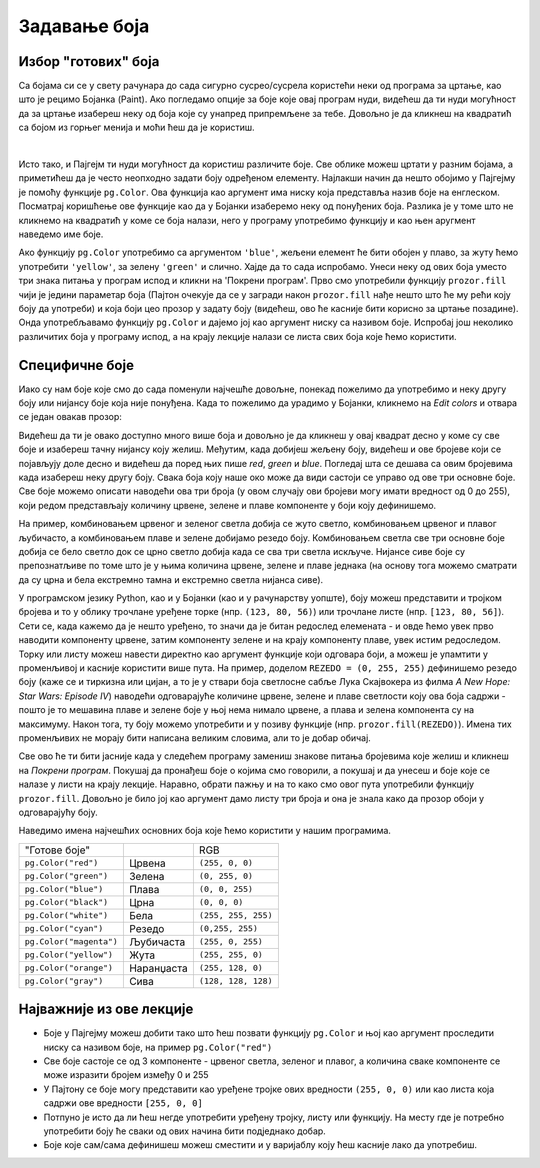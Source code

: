 Задавање боја
=============

Избор "готових" боја
--------------------


Са бојама си се у свету рачунара до сада сигурно сусрео/сусрела користећи неки од програма за цртање, као што је рецимо Бојанка (Paint). Ако погледамо опције за боје које овај програм нуди, видећеш да ти нуди могућност да за цртање изабереш неку од боја које су унапред припремљене за тебе. Довољно је да кликнеш на квадратић са бојом из горњег менија и моћи ћеш да је користиш. 

.. image:: ../../_images/paint3.jpg
   :align: center
   :width: 700px

|

Исто тако, и Пајгејм ти нуди могућност да користиш различите боје. Све облике можеш цртати у разним бојама, а приметићеш да је често неопходно задати боју одређеном елементу. Најлакши начин да нешто обојимо у Пајгејму је помоћу функције ``pg.Color``. Ова функција као аргумент има ниску која представља назив боје на енглеском. Посматрај коришћење ове функције као да у Бојанки изаберемо неку од понуђених боја. Разлика је у томе што не кликнемо на квадратић у коме се боја налази, него у програму употребимо функцију и као њен аругмент наведемо име боје. 

Ако функцију ``pg.Color`` употребимо са аргументом ``'blue'``, жељени елемент ће бити обојен у плаво, за жуту ћемо употребити ``'yellow'``, за зелену ``'green'`` и слично. Хајде да то сада испробамо. Унеси неку од ових боја уместо три знака питања у програм испод и кликни на 'Покрени програм'. Прво смо употребили функцију ``prozor.fill`` чији је једини параметар боја (Пајтон очекује да се у загради након ``prozor.fill`` нађе нешто што ће му рећи коју боју да употреби) и која боји цео прозор у задату боју (видећеш, ово ће касније бити корисно за цртање позадине). Онда употребљавамо функцију ``pg.Color`` и дајемо јој као аргумент ниску са називом боје. Испробај још неколико различитих боја у програму испод, а на крају лекције налази се листа свих боја које ћемо користити. 

.. activecode:: colors
   :nocodelens:
   :enablecopy:
   :modaloutput:

   # -*- acsection: general-init -*-
   import pygame as pg
   import pygamebg

   # otvaramo prozor
   (sirina, visina) = (400, 400)
   prozor = pygamebg.open_window(sirina, visina, "Boja pozadine")
   # -*- acsection: main -*-

   # bojimo pozadinu prozora
   prozor.fill(pg.Color("???"))
   
   # -*- acsection: after-main -*-
   # prikazujemo prozor i čekamo da ga korisnik isključi
   pygamebg.wait_loop()
         
.. reveal:: napomena_bojе
   :showtitle: Напомена - могуће грешке
   :hidetitle: Сакриј прозор
   
   .. infonote:: Честе грешке
      
      Једна грешка коју лако можеш направити приликом задавања боје је да уместо да ``pg.Color`` напишеш великим словом, напишеш ``pg.color`` малим словом. Тада ће ти се приказати грешка ``AttributeError: '' object has no attribute 'color'``. 
      
      Још једна честа грешка је да назив боје не наведеш под наводницима (на пример, да наведеш ``pg.Color(white)``). Тада ће ти се приказати порука ``NameError: name 'white' is not defined on line 8``.

Специфичне боје
---------------

Иако су нам боје које смо до сада поменули најчешће довољне, понекад пожелимо да употребимо и неку другу боју или нијансу боје која није понуђена. Када то пожелимо да урадимо у Бојанки, кликнемо на *Edit colors* и отвара се један овакав прозор:

.. image:: ../../_images/paint2.jpg
   :align: center
   :width: 600px

Видећеш да ти је овако доступно много више боја и довољно је да кликнеш у овај квадрат десно у коме су све боје и изабереш тачну нијансу коју желиш. Међутим, када добијеш жељену боју, видећеш и ове бројеве који се појављују доле десно и видећеш да поред њих пише *red*, *green* и *blue*. Погледај шта се дешава са овим бројевима када изабереш неку другу боју. Свакa бојa коју наше око може да види састоји се управо од ове три основне боје. Све боје можемо описати наводећи ова три броја (у овом случају ови бројеви могу имати вредност од 0 до 255), који редом представљају количину црвене, зелене и плаве компоненте у боји коју дефинишемо.

На пример, комбиновањем црвеног и зеленог светла добија се жуто
светло, комбиновањем црвеног и плавог љубичасто, а комбиновањем плаве
и зелене добијамо резедо боју. Комбиновањем светла све три основне боје добија се
бело светло док се црно светло добија када се сва три светла искључе.
Нијансе сиве боје су препознатљиве по томе што је у њима количина црвене, зелене и
плаве једнака (на основу тога можемо сматрати да су црна и бела
екстремно тамна и екстремно светла нијанса сиве).

.. image:: ../../_images/RGB.png
   :align: center
   :width: 200px


.. zanimljivost_bojе1
   :showtitle: Занимљивост - мешање боја
   :hidetitle: Сакриј прозор
   
   .. infonote:: Мешање боја
      Ако нам не верујеш зато што си до сада научио/научила да су основне боје плава, жута и црвена и да се њиховом комбинацијом добијају све друге боје, погледај следећи видео и видећеш да не лажемо. 

      .. ytpopup:: ELJ18NS_B6E
         :width: 735
         :height: 415
         :align: center

      Ствар је у томе што комбиновање светлости одређене боје и комбиновање различитих пигмената, темпера, или штампарске боје на пример, нису иста ствар. При комбиновању светла, основне боје (оне помоћу којих се добијају све остале боје) јесу црвена, зелена и плава, као што си могао/могла да се увериш у претходном видеу, а при комбиновању различитих пигмената начин мешања боја је потпуно другачији процес.

      Да je RGB модел користан и да је мешање боја уистину такво како смо овде написали, може те уверити и то што сви екрани које данас користимо користе управо овај модел боје. Најмањи елемент сваког екрана је пиксел и сви екрани се заправо састоје из великог броја малих светала која могу да буду црвена, зелена или плава. Распоређујући ове боје на одговарајући начин, на екранима се добијају и све остале боје. Погледај следећи видео како би ти ово било јасније. Обрати пажњу на то које су једине три боје тачкица које видиш (пиксела).

      .. ytpopup:: NyUMeSBw3X8
         :width: 735
         :height: 415
         :align: center



У програмском језику Python, као и у Бојанки (као и у рачунарству уопште), боју можеш представити и тројком бројева и то у облику трочлане уређене торке (нпр. ``(123, 80, 56)``) или трочлане листе (нпр. ``[123, 80, 56]``). Сети се, када кажемо да је нешто уређено, то значи да је битан редослед елемената - и овде ћемо увек прво наводити компоненту црвене, затим компоненту зелене и на крају компоненту плаве, увек истим редоследом. Торку или листу можеш навести директно као аргумент функције који одговара боји, а можеш је упамтити у променљивој и касније користити више пута.  На пример, доделом ``REZEDO = (0, 255, 255)`` дефинишемо резедo боју (каже се и тиркизна или цијан, а то је у ствари боја светлосне сабље Лука Скајвокера из филма `A New Hope: Star Wars: Episode IV`) наводећи одговарајуће количине црвене, зелене и плаве светлости коју ова боја садржи - пошто је то мешавина плаве и зелене боје у њој нема нимало црвене, а плава и зелена компонента су на максимуму. Након тога, ту боју можемо употребити и у позиву функције (нпр. ``prozor.fill(REZEDO)``). Имена тих променљивих не морају бити написана великим словима, али то је добар обичај.

Све ово ће ти бити јасније када у следећем програму замениш знакове питања бројевима које желиш и кликнеш на `Покрени програм`. Покушај да пронађеш боје о којима смо говорили, а покушај и да унесеш и боје које се налазе у листи на крају лекције. Наравно, обрати пажњу и на то како смо овог пута употребили функцију ``prozor.fill``. Довољно је било јој као аргумент дамо листу три броја и она је знала како да прозор обоји у одговарајућу боју.

.. activecode:: colors_rgb
   :nocodelens:
   :enablecopy:
   :modaloutput:

   # -*- acsection: general-init -*-
   import pygame as pg
   import pygamebg

   # otvaramo prozor
   (sirina, visina) = (400, 400)
   prozor = pygamebg.open_window(sirina, visina, "Боје - RGB")
   # -*- acsection: main -*-

   # bojimo pozadinu prozora
   prozor.fill([???, ???, ???])
   
   # -*- acsection: after-main -*-
   # prikazujemo prozor i čekamo da ga korisnik isključi
   pygamebg.wait_loop()

Наведимо имена најчешћих основних боја које ћемо користити у нашим програмима.

========================   ============   ============    
   "Готове боје"                               RGB
``pg.Color("red")``        Црвена         ``(255, 0, 0)`` 
``pg.Color("green")``      Зелена         ``(0, 255, 0)`` 
``pg.Color("blue")``       Плава          ``(0, 0, 255)``
``pg.Color("black")``      Црна           ``(0, 0, 0)`` 
``pg.Color("white")``      Бела           ``(255, 255, 255)`` 
``pg.Color("cyan")``       Рeзедо         ``(0,255, 255)``
``pg.Color("magenta")``    Љубичаста      ``(255, 0, 255)``
``pg.Color("yellow")``     Жута           ``(255, 255, 0)``
``pg.Color("orange")``     Наранџаста     ``(255, 128, 0)``
``pg.Color("gray")``       Сива           ``(128, 128, 128)``
========================   ============   ============

Најважније из ове лекције
-------------------------

* Боје у Пајгејму можеш добити тако што ћеш позвати функцију ``pg.Color`` и њој као аргумент проследити ниску са називом боје, на пример ``pg.Color("red")``
* Све боје састоје се од 3 компоненте - црвеног светла, зеленог и плавог, а количина сваке компоненте се може изразити бројем између 0 и 255
* У Пајтону се боје могу представити као уређене тројке ових вредности ``(255, 0, 0)`` или као листа која садржи ове вредности ``[255, 0, 0]``
* Потпуно је исто да ли ћеш негде употребити уређену тројку, листу или функцију. На месту где је потребно употребити боју ће сваки од ових начина бити подједнако добар.
* Боје којe сам/сама дефинишеш можеш сместити и у варијаблу коју ћеш касније лако да употребиш. 